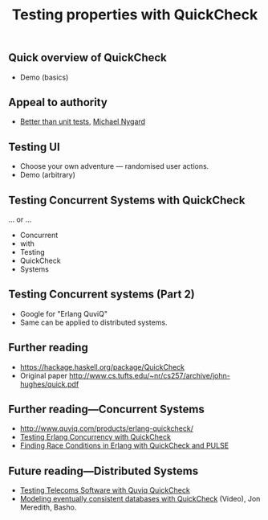 #+title:    Testing properties with QuickCheck

** Quick overview of QuickCheck

- Demo (basics)


** Appeal to authority

- [[http://thinkrelevance.com/blog/2013/11/26/better-than-unit-tests][Better than unit tests]], [[http://www.michaelnygard.com][Michael Nygard]]


** Testing UI

- Choose your own adventure — randomised user actions.
- Demo (arbitrary)


** Testing Concurrent Systems with QuickCheck

... or ...

- Concurrent
- with
- Testing
- QuickCheck
- Systems


** Testing Concurrent systems (Part 2)

- Google for "Erlang QuviQ"
- Same can be applied to distributed systems.


** Further reading

- https://hackage.haskell.org/package/QuickCheck
- Original paper http://www.cs.tufts.edu/~nr/cs257/archive/john-hughes/quick.pdf


** Further reading---Concurrent Systems

- http://www.quviq.com/products/erlang-quickcheck/
- [[http://publications.lib.chalmers.se/records/fulltext/146291.pdf][Testing Erlang Concurrency with QuickCheck]]
- [[http://publications.lib.chalmers.se/records/fulltext/125252/local_125252.pdf][Finding Race Conditions in Erlang with QuickCheck and PULSE]]

** Future reading---Distributed Systems

- [[http://www.quviq.com/wp-content/uploads/2014/08/erlang001-arts.pdf][Testing Telecoms Software with Quviq QuickCheck]]
- [[https://erlangcentral.org/modeling-eventual-consistency-databases-with-quickcheck/#.VYeDPBOqqko][Modeling eventually consistent databases with QuickCheck]] (Video), Jon Meredith, Basho.
